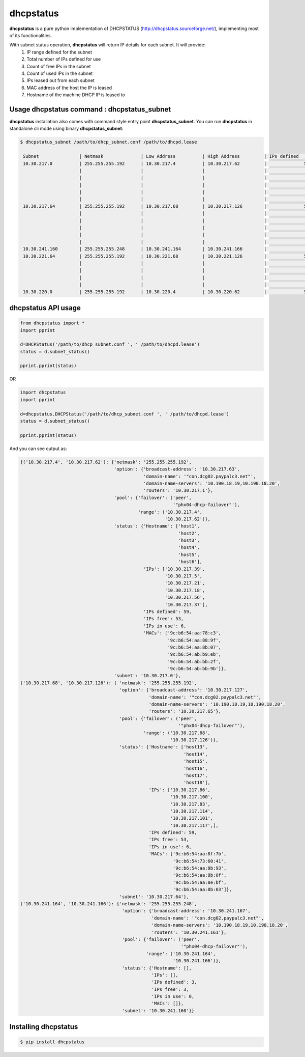 ==============
dhcpstatus
==============

**dhcpstatus** is a pure python implementation of DHCPSTATUS (http://dhcpstatus.sourceforge.net/),
implementing most of its functionalities.

With subnet status operation, **dhcpstatus** will return IP details for each subnet. It will provide:
 1. IP range defined for the subnet
 2. Total number of IPs defined for use
 3. Count of free IPs in the subnet
 4. Count of used IPs in the subnet
 5. IPs leased out from each subnet
 6. MAC address of the host the IP is leased
 7. Hostname of the machine DHCP IP is leased to


Usage **dhcpstatus** command : **dhcpstatus_subnet**
------------------------------------------------------

**dhcpstatus** installation also comes with command style entry point **dhcpstatus_subnet**. You can run **dhcpstatus**
in standalone cli mode using binary **dhcpstatus_subnet**:

.. code:: bash

   $ dhcpstatus_subnet /path/to/dhcp_subnet.conf /path/to/dhcpd.lease

    Subnet               | Netmask              | Low Address          | High Address         | IPs defined     | IPs free        | IPs in use      | IPs                  | MACs                 | Hostname
    10.30.217.0          | 255.255.255.192      | 10.30.217.4          | 10.30.217.62         |              59 |              53 |               6 | 10.30.217.39         | 9c:b6:54:aa:78:c3    | host1
                         |                      |                      |                      |                 |                 |                 | 10.30.217.5          | 9c:b6:54:aa:88:9f    | host2
                         |                      |                      |                      |                 |                 |                 | 10.30.217.21         | 9c:b6:54:aa:8b:07    | host3
                         |                      |                      |                      |                 |                 |                 | 10.30.217.18         | 9c:b6:54:ab:b9:eb    | host4
                         |                      |                      |                      |                 |                 |                 | 10.30.217.56         | 9c:b6:54:ab:bb:2f    | host5
                         |                      |                      |                      |                 |                 |                 | 10.30.217.37         | 9c:b6:54:ab:bb:9b    | host6
    10.30.217.64         | 255.255.255.192      | 10.30.217.68         | 10.30.217.126        |              59 |              53 |               6 | 10.30.217.86         | 9c:b6:54:aa:8f:7b    | host7
                         |                      |                      |                      |                 |                 |                 | 10.30.217.100        | 9c:b6:54:73:60:41    | host8
                         |                      |                      |                      |                 |                 |                 | 10.30.217.83         | 9c:b6:54:aa:8b:93    | host9
                         |                      |                      |                      |                 |                 |                 | 10.30.217.114        | 9c:b6:54:aa:8b:0f    | host10
                         |                      |                      |                      |                 |                 |                 | 10.30.217.101        | 9c:b6:54:aa:8e:bf    | host11
                         |                      |                      |                      |                 |                 |                 | 10.30.217.117        | 9c:b6:54:aa:8b:03    | host12
    10.30.241.160        | 255.255.255.248      | 10.30.241.164        | 10.30.241.166        |               3 |               3 |               0 | -                    | -                    | -
    10.30.221.64         | 255.255.255.192      | 10.30.221.68         | 10.30.221.126        |              59 |              54 |               5 | 10.30.221.99         | 70:10:6f:ca:94:74    | host13
                         |                      |                      |                      |                 |                 |                 | 10.30.221.78         | 70:10:6f:ca:90:2c    | host14
                         |                      |                      |                      |                 |                 |                 | 10.30.221.77         | 70:10:6f:ca:8f:2c    | host15
                         |                      |                      |                      |                 |                 |                 | 10.30.221.85         | 70:10:6f:ca:7d:f4    | host16
                         |                      |                      |                      |                 |                 |                 | 10.30.221.69         | 70:10:6f:ca:83:fc    | host17
    10.30.220.0          | 255.255.255.192      | 10.30.220.4          | 10.30.220.62         |              59 |              58 |               1 | 10.30.220.33         | 34:17:eb:e8:06:25    | host18


**dhcpstatus** API usage
-------------------------

.. code:: python

    from dhcpstatus import *
    import pprint

    d=DHCPStatus('/path/to/dhcp_subnet.conf ', ' /path/to/dhcpd.lease')
    status = d.subnet_status()

    pprint.pprint(status)


OR

.. code:: python

    import dhcpstatus
    import pprint

    d=dhcpstatus.DHCPStatus('/path/to/dhcp_subnet.conf ', ' /path/to/dhcpd.lease')
    status = d.subnet_status()

    pprint.pprint(status)


And you can see output as:

.. code:: bash

    {('10.30.217.4', '10.30.217.62'): {'netmask': '255.255.255.192',
                                       'option': {'broadcast-address': '10.30.217.63',
                                                  'domain-name': '"con.dcg02.paypalc3.net"',
                                                  'domain-name-servers': '10.190.18.19,10.190.18.20',
                                                  'routers': '10.30.217.1'},
                                       'pool': {'failover': ('peer',
                                                             '"phx04-dhcp-failover"'),
                                                'range': ('10.30.217.4',
                                                          '10.30.217.62')},
                                       'status': {'Hostname': ['host1',
                                                               'host2',
                                                               'host3',
                                                               'host4',
                                                               'host5',
                                                               'host6'],
                                                  'IPs': ['10.30.217.39',
                                                          '10.30.217.5',
                                                          '10.30.217.21',
                                                          '10.30.217.18',
                                                          '10.30.217.56',
                                                          '10.30.217.37'],
                                                  'IPs defined': 59,
                                                  'IPs free': 53,
                                                  'IPs in use': 6,
                                                  'MACs': ['9c:b6:54:aa:78:c3',
                                                           '9c:b6:54:aa:88:9f',
                                                           '9c:b6:54:aa:8b:07',
                                                           '9c:b6:54:ab:b9:eb',
                                                           '9c:b6:54:ab:bb:2f',
                                                           '9c:b6:54:ab:bb:9b']},
                                       'subnet': '10.30.217.0'},
    ('10.30.217.68', '10.30.217.126'): { 'netmask': '255.255.255.192',
                                         'option': {'broadcast-address': '10.30.217.127',
                                                    'domain-name': '"con.dcg02.paypalc3.net"',
                                                    'domain-name-servers': '10.190.18.19,10.190.18.20',
                                                    'routers': '10.30.217.65'},
                                         'pool': {'failover': ('peer',
                                                               '"phx04-dhcp-failover"'),
                                                  'range': ('10.30.217.68',
                                                            '10.30.217.126')},
                                         'status': {'Hostname': ['host13',
                                                                 'host14',
                                                                 'host15',
                                                                 'host16',
                                                                 'host17',
                                                                 'host18'],
                                                    'IPs': ['10.30.217.86',
                                                            '10.30.217.100',
                                                            '10.30.217.83',
                                                            '10.30.217.114',
                                                            '10.30.217.101',
                                                            '10.30.217.117',],
                                                    'IPs defined': 59,
                                                    'IPs free': 53,
                                                    'IPs in use': 6,
                                                    'MACs': ['9c:b6:54:aa:8f:7b',
                                                             '9c:b6:54:73:60:41',
                                                             '9c:b6:54:aa:8b:93',
                                                             '9c:b6:54:aa:8b:0f',
                                                             '9c:b6:54:aa:8e:bf',
                                                             '9c:b6:54:aa:8b:03']},
                                         'subnet': '10.30.217.64'},
    ('10.30.241.164', '10.30.241.166'): {'netmask': '255.255.255.248',
                                          'option': {'broadcast-address': '10.30.241.167',
                                                     'domain-name': '"con.dcg02.paypalc3.net"',
                                                     'domain-name-servers': '10.190.18.19,10.190.18.20',
                                                     'routers': '10.30.241.161'},
                                          'pool': {'failover': ('peer',
                                                                '"phx04-dhcp-failover"'),
                                                   'range': ('10.30.241.164',
                                                             '10.30.241.166')},
                                          'status': {'Hostname': [],
                                                     'IPs': [],
                                                     'IPs defined': 3,
                                                     'IPs free': 3,
                                                     'IPs in use': 0,
                                                     'MACs': []},
                                          'subnet': '10.30.241.160'}}


Installing **dhcpstatus**
----------------------------

.. code:: bash

    $ pip install dhcpstatus
